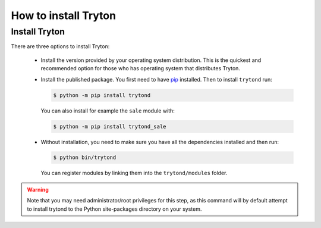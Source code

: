 .. _topics-install:

======================
How to install Tryton
======================

Install Tryton
==============

There are three options to install Tryton:

    * Install the version provided by your operating system distribution. This
      is the quickest and recommended option for those who has operating system
      that distributes Tryton.

    * Install the published package.
      You first need to have `pip <https://pip.pypa.io/>`_ installed.
      Then to install ``trytond`` run:

      .. code-block:: console

         $ python -m pip install trytond

      You can also install for example the ``sale`` module with:

      .. code-block:: console

         $ python -m pip install trytond_sale

    * Without installation, you need to make sure you have all the dependencies
      installed and then run:

      .. code-block:: console

         $ python bin/trytond

      You can register modules by linking them into the ``trytond/modules``
      folder.

.. warning::
      Note that you may need administrator/root privileges for this step, as
      this command will by default attempt to install trytond to the Python
      site-packages directory on your system.
..
